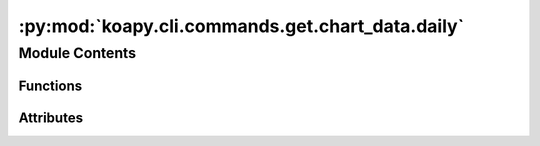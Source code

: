 :py:mod:`koapy.cli.commands.get.chart_data.daily`
=================================================

.. py:module:: koapy.cli.commands.get.chart_data.daily


Module Contents
---------------


Functions
~~~~~~~~~

.. autoapisummary::

   koapy.cli.commands.get.chart_data.daily.daily



Attributes
~~~~~~~~~~

.. autoapisummary::

   koapy.cli.commands.get.chart_data.daily.logger


.. py:data:: logger
   

   

.. py:function:: daily(code, output, format, start_date, end_date, port)


